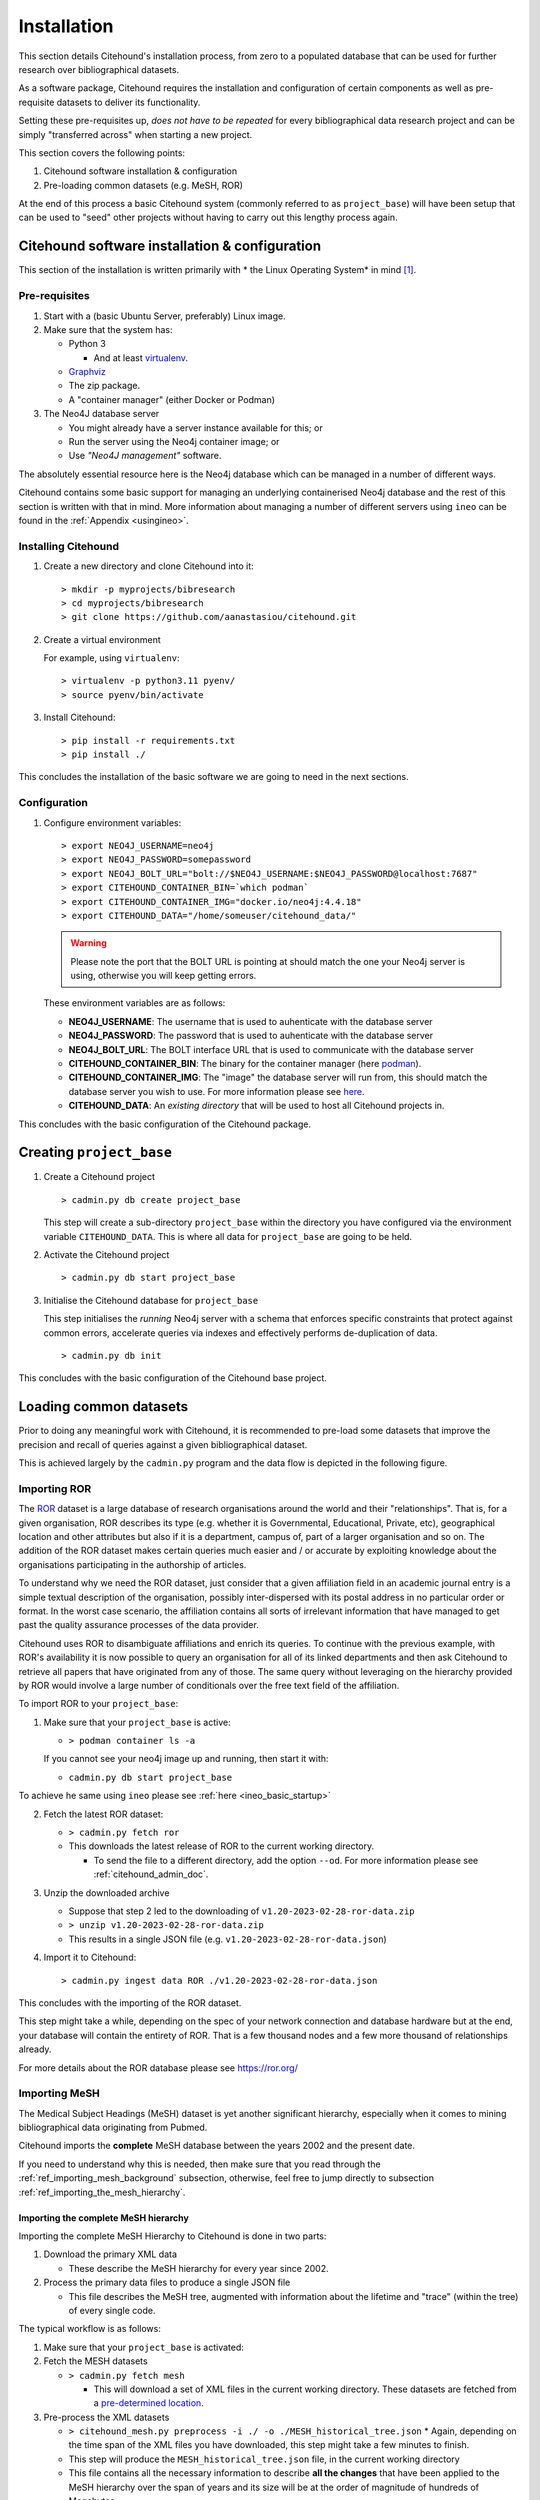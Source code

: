 .. _citehound_installation:

============
Installation
============

This section details Citehound's installation process, from zero to a populated database that can be used for
further research over bibliographical datasets.

As a software package, Citehound requires the installation and configuration of certain components as well as
pre-requisite datasets to deliver its functionality.

Setting these pre-requisites up, *does not have to be repeated* for every bibliographical data research
project and can be simply "transferred across" when starting a new project.

This section covers the following points:

1. Citehound software installation & configuration
2. Pre-loading common datasets (e.g. MeSH, ROR)

At the end of this process a basic Citehound system (commonly referred to as ``project_base``) will have been setup
that can be used to "seed" other projects without having to carry out this lengthy process again.

Citehound software installation & configuration
================================================

This section of the installation is written primarily with * the Linux Operating System* in mind [#f1]_.

Pre-requisites
--------------

1. Start with a (basic Ubuntu Server, preferably) Linux image.

2. Make sure that the system has:

   * Python 3 

     * And at least `virtualenv <https://pypi.org/project/virtualenv/>`_.

   * `Graphviz <https://graphviz.org/>`_

   * The zip package.

   * A "container manager" (either Docker or Podman)

3. The Neo4J database server

   * You might already have a server instance available for this; or
   * Run the server using the Neo4j container image; or
   * Use *"Neo4J management"* software.


The absolutely essential resource here is the Neo4j database which can be managed in a 
number of different ways. 

Citehound contains some basic support for managing an underlying containerised Neo4j 
database and the rest of this section is written with that in mind. More information 
about managing a number of different servers using ``ineo`` can be found in the 
:ref:`Appendix <usingineo>`.


Installing Citehound
---------------------

1. Create a new directory and clone Citehound into it:

   ::

       > mkdir -p myprojects/bibresearch
       > cd myprojects/bibresearch
       > git clone https://github.com/aanastasiou/citehound.git

2. Create a virtual environment

   For example, using ``virtualenv``:

   ::

       > virtualenv -p python3.11 pyenv/
       > source pyenv/bin/activate

3. Install Citehound:

   ::

       > pip install -r requirements.txt
       > pip install ./

This concludes the installation of the basic software we are going to need in the next sections.

Configuration
-------------

1. Configure environment variables:

   ::

       > export NEO4J_USERNAME=neo4j
       > export NEO4J_PASSWORD=somepassword
       > export NEO4J_BOLT_URL="bolt://$NEO4J_USERNAME:$NEO4J_PASSWORD@localhost:7687"
       > export CITEHOUND_CONTAINER_BIN=`which podman`
       > export CITEHOUND_CONTAINER_IMG="docker.io/neo4j:4.4.18"
       > export CITEHOUND_DATA="/home/someuser/citehound_data/"

   .. warning::
       Please note the port that the BOLT URL is pointing at should match the one your Neo4j server is using, otherwise you will keep getting errors.

   These environment variables are as follows:

   * **NEO4J_USERNAME**: The username that is used to auhenticate with the database server
   * **NEO4J_PASSWORD**: The password that is used to auhenticate with the database server
   * **NEO4J_BOLT_URL**: The BOLT interface URL that is used to communicate with the database server
   * **CITEHOUND_CONTAINER_BIN**: The binary for the container manager (here `podman <https://podman.io/>`_).
   * **CITEHOUND_CONTAINER_IMG**: The "image" the database server will run from, this should match the database server you wish to use. For more information please see `here <https://neo4j.com/docs/operations-manual/current/docker/>`_.
   * **CITEHOUND_DATA**: An *existing directory* that will be used to host all Citehound projects in.


This concludes with the basic configuration of the Citehound package.

Creating ``project_base``
=========================

1. Create a Citehound project

   ::

     > cadmin.py db create project_base

   This step will create a sub-directory ``project_base`` within the directory you have 
   configured via the environment variable ``CITEHOUND_DATA``. This is where all data 
   for ``project_base`` are going to be held.

2. Activate the Citehound project

   ::

     > cadmin.py db start project_base

3. Initialise the Citehound database for ``project_base``

   This step initialises the *running* Neo4j server with a schema that enforces specific constraints that protect
   against common errors, accelerate queries via indexes and effectively performs de-duplication of data.

   ::

       > cadmin.py db init


This concludes with the basic configuration of the Citehound base project.


Loading common datasets
=======================

Prior to doing any meaningful work with Citehound, it is recommended to pre-load some datasets that
improve the precision and recall of queries against a given bibliographical dataset.

This is achieved largely by the ``cadmin.py`` program and the data flow is depicted in the following figure.

.. mermaid::

   graph LR;
       PB2[(Pubmed<br/>MeSH Terms)];
       GRID[(ror.org)];
       BibAdmin[cadmin.py];
       BibMESH[cmeshprep.py];
       BibDB[(Citehound)];

       GRID -- fetch ror --> BibAdmin;
       BibAdmin -- ingest data ROR ror_version.json --> BibDB;

       PB2 -- fetch mesh--> BibMESH;
       BibMESH --> BibAdmin;
       BibAdmin -- ingest data MESH MESH_master_tree.json --> BibDB;


Importing ROR
-------------

The `ROR <https://ror.org/>`_ dataset is a large database of research organisations around the world
and their "relationships". That is, for a given organisation, ROR describes its type (e.g. whether it is Governmental,
Educational, Private, etc), geographical location and other attributes but also if it is a department, campus of, part 
of a larger organisation and so on. The addition of the ROR dataset makes certain queries much easier and / or
accurate by exploiting knowledge about the organisations participating in the authorship of articles.

To understand why we need the ROR dataset, just consider that a given affiliation field in an academic journal entry
is a simple textual description of the organisation, possibly inter-dispersed with its postal address in no particular
order or format. In the worst case scenario, the affiliation contains all sorts of irrelevant information that have
managed to get past the quality assurance processes of the data provider.

Citehound uses ROR to disambiguate affiliations and enrich its queries. To continue with the previous example, with
ROR's availability it is now possible to query an organisation for all of its linked departments and then
ask Citehound to retrieve all papers that have originated from any of those. The same query without leveraging on the
hierarchy provided by ROR would involve a large number of conditionals over the free text field of the affiliation.

To import ROR to your ``project_base``:

1. Make sure that your ``project_base`` is active:

   * ``> podman container ls -a``

   If you cannot see your neo4j image up and running, then start it with:

   * ``cadmin.py db start project_base``

To achieve he same using ``ineo`` please see :ref:`here <ineo_basic_startup>`


2. Fetch the latest ROR dataset:

   * ``> cadmin.py fetch ror``
   * This downloads the latest release of ROR to the current working directory.

     - To send the file to a different directory, add the option ``--od``. For 
       more information please see :ref:`citehound_admin_doc`.

3. Unzip the downloaded archive

   * Suppose that step 2 led to the downloading of ``v1.20-2023-02-28-ror-data.zip``
   * ``> unzip v1.20-2023-02-28-ror-data.zip``
   * This results in a single JSON file (e.g. ``v1.20-2023-02-28-ror-data.json``)

4. Import it to Citehound:

   ::

       > cadmin.py ingest data ROR ./v1.20-2023-02-28-ror-data.json


This concludes with the importing of the ROR dataset. 

This step might take a while, depending on the spec of your network connection and 
database hardware but at the end, your database will contain the entirety of ROR.
That is a few thousand nodes and a few more thousand of relationships already.

For more details about the ROR database please see https://ror.org/


Importing MeSH
--------------

The Medical Subject Headings (MeSH) dataset is yet another significant hierarchy, 
especially when it comes to mining bibliographical data originating from Pubmed.

Citehound imports the **complete** MeSH database between the years 2002 and the 
present date.

If you need to understand why this is needed, then make sure that you read through the
:ref:`ref_importing_mesh_background` subsection, otherwise, feel free to jump directly
to subsection :ref:`ref_importing_the_mesh_hierarchy`.


.. _ref_importing_the_mesh_hierarchy:

Importing the complete MeSH hierarchy
^^^^^^^^^^^^^^^^^^^^^^^^^^^^^^^^^^^^^

Importing the complete MeSH Hierarchy to Citehound is done in two parts:

1. Download the primary XML data

   * These describe the MeSH hierarchy for every year since 2002.

2. Process the primary data files to produce a single JSON file

   * This file describes the MeSH tree, augmented with information about the lifetime and "trace" (within the tree) of every single code.

The typical workflow is as follows:

1. Make sure that your ``project_base`` is activated:

2. Fetch the MESH datasets

   * ``> cadmin.py fetch mesh``

     * This will download a set of XML files in the current working directory. These 
       datasets are fetched from a `pre-determined location <https://www.nlm.nih.gov/databases/download/mesh.html>`_.

3. Pre-process the XML datasets

   * ``> citehound_mesh.py preprocess -i ./ -o ./MESH_historical_tree.json``
     * Again, depending on the time span of the XML files you have downloaded, this step might take a few minutes to finish.
   * This step will produce the ``MESH_historical_tree.json`` file, in the current working directory
   * This file contains all the necessary information to describe **all the changes** that 
     have been applied to the MeSH hierarchy over the span of years and its size will be 
     at the order of magnitude of hundreds of Megabytes.
   * This is the single file that is required to import the MeSH hierarchy into Citehound.

3. Import the JSON file to Citehound

   ::

       > cadmin.py ingest data MESH ./MESH_historical_tree.json


This concludes with the data importing process.

It also means that you now have a solid ``project_base`` project that you can use to 
kickstart a given bibliographic research project.


Preserving and re-using ``project_base``
========================================

To avoid having to repeat this process to pre-load another database with the MeSH and ROR datasets it would be good to preserve ``project_base`` and keep it free from bibliographical data (i.e. actual publication data).

To create another database that is **BASED ON** ``project_base`` (i.e. is preloaded with 
ROR and MeSH):
::

  > cadmin.py db create my_project --based-on project_base

When you then come to activate ``my_project`` you will notice that it already contains 
the ROR and MeSH hierarchies pre-loaded.

If you are using ``ineo`` as your Neo4J DBMS manager, please see :ref:`here <ineo_preserve_and_reuse>`


Conclusion
==========

This concludes the process of creating the base project. The next step now is to import bibliographical data for a given analysis project.


-----

.. [#f1] Citehound was developed on Ubuntu 16.04 and revised under Ubuntu 22.04. Some prototyping of its functionality took place in the last few versions of Python 2 but the main system was developed on early versions of Python3. During the revisions of the code base circa Nov-Dec 2021, changes had to be applied to bring the system online. There is a certain satisfaction in turning the key years later and hearing the engine turning as if you stopped tinkering with it the previous day.

